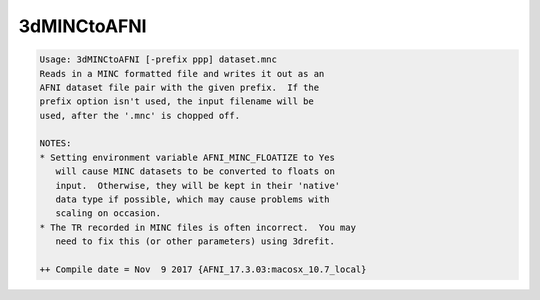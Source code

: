 ************
3dMINCtoAFNI
************

.. _3dMINCtoAFNI:

.. contents:: 
    :depth: 4 

.. code-block:: none

    Usage: 3dMINCtoAFNI [-prefix ppp] dataset.mnc
    Reads in a MINC formatted file and writes it out as an
    AFNI dataset file pair with the given prefix.  If the
    prefix option isn't used, the input filename will be
    used, after the '.mnc' is chopped off.
    
    NOTES:
    * Setting environment variable AFNI_MINC_FLOATIZE to Yes
       will cause MINC datasets to be converted to floats on
       input.  Otherwise, they will be kept in their 'native'
       data type if possible, which may cause problems with
       scaling on occasion.
    * The TR recorded in MINC files is often incorrect.  You may
       need to fix this (or other parameters) using 3drefit.
    
    ++ Compile date = Nov  9 2017 {AFNI_17.3.03:macosx_10.7_local}
